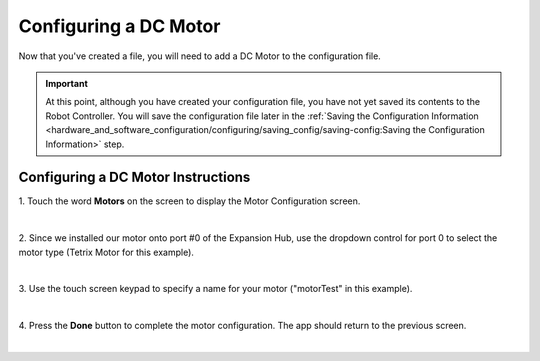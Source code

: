 Configuring a DC Motor
=======================

Now that you've created a file, you will need to add a DC Motor to the
configuration file.

.. important:: At this point, although you have created your configuration file, you have not yet saved its contents to the Robot Controller. You will save the configuration file later in the :ref:`Saving the Configuration Information <hardware_and_software_configuration/configuring/saving_config/saving-config:Saving the Configuration Information>` step.

Configuring a DC Motor Instructions
-----------------------------------

1. Touch the word **Motors** on the screen to display the Motor       
Configuration screen.

.. image:: images/ConfiguringHardwareMotorStep1.jpg
   :align: center

|

2. Since we installed our motor onto port #0 of the Expansion Hub,    
use the dropdown control for port 0 to select the motor type (Tetrix  
Motor for this example).

.. image:: images/ConfiguringHardwareMotorStep2.jpg
   :align: center

|

3. Use the touch screen keypad to specify a name for your motor       
("motorTest" in this example).

.. image:: images/ConfiguringHardwareMotorStep3.jpg
   :align: center

|

4. Press the **Done** button to complete the motor configuration. The 
app should return to the previous screen.

.. image:: images/ConfiguringHardwareMotorStep4.jpg
   :align: center

|